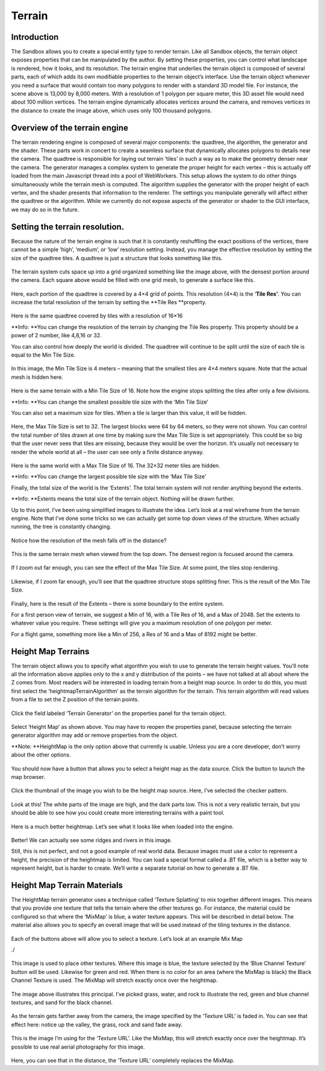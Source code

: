 Terrain
=======

.. figure:: ./images/terrain/terrain.htmlcd_Image0.png
   :alt: 

Introduction
------------

The Sandbox allows you to create a special entity type to render
terrain. Like all Sandbox objects, the terrain object exposes properties
that can be manipulated by the author. By setting these properties, you
can control what landscape is rendered, how it looks, and its
resolution. The terrain engine that underlies the terrain object is
composed of several parts, each of which adds its own modifiable
properties to the terrain object’s interface. Use the terrain object
whenever you need a surface that would contain too many polygons to
render with a standard 3D model file. For instance, the scene above is
13,000 by 8,000 meters. With a resolution of 1 polygon per square meter,
this 3D asset file would need about 100 million vertices. The terrain
engine dynamically allocates vertices around the camera, and removes
vertices in the distance to create the image above, which uses only 100
thousand polygons.

Overview of the terrain engine
------------------------------

The terrain rendering engine is composed of several major components:
the quadtree, the algorithm, the generator and the shader. These parts
work in concert to create a seamless surface that dynamically allocates
polygons to details near the camera. The quadtree is responsible for
laying out terrain ’tiles’ in such a way as to make the geometry denser
near the camera. The generator manages a complex system to generate the
proper height for each vertex – this is actually off loaded from the
main Javascript thread into a pool of WebWorkers. This setup allows the
system to do other things simultaneously while the terrain mesh is
computed. The algorithm supplies the generator with the proper height of
each vertex, and the shader presents that information to the renderer.
The settings you manipulate generally will affect either the quadtree or
the algorithm. While we currently do not expose aspects of the generator
or shader to the GUI interface, we may do so in the future.

Setting the terrain resolution.
-------------------------------

Because the nature of the terrain engine is such that it is constantly
reshuffling the exact positions of the vertices, there cannot be a
simple ‘high’, ‘medium’, or ‘low’ resolution setting. Instead, you
manage the effective resolution by setting the size of the quadtree
tiles. A quadtree is just a structure that looks something like this.

.. figure:: ./images/terrain/terrain.htmlcd_Image1.png
   :alt: 

The terrain system cuts space up into a grid organized something like
the image above, with the densest portion around the camera. Each square
above would be filled with one grid mesh, to generate a surface like
this.

.. figure:: ./images/terrain/terrain.htmlcd_Image2.png
   :alt: 

Here, each portion of the quadtree is covered by a 4×4 grid of points.
This resolution (4×4) is the ‘\ **Tile Res’**. You can increase the
total resolution of the terrain by setting the **Tile Res **\ property.

.. figure:: ./images/terrain/terrain.htmlcd_Image3.png
   :alt: 

Here is the same quadtree covered by tiles with a resolution of 16×16

**Info: **\ You can change the resolution of the terrain by changing the
Tile Res property. This property should be a power of 2 number, like
4,8,16 or 32.

You can also control how deeply the world is divided. The quadtree will
continue to be split until the size of each tile is equal to the Min
Tile Size.

.. figure:: ./images/terrain/terrain.htmlcd_Image4.png
   :alt: 

In this image, the Min Tile Size is 4 meters – meaning that the smallest
tiles are 4×4 meters square. Note that the actual mesh is hidden here.

.. figure:: ./images/terrain/terrain.htmlcd_Image5.png
   :alt: 

Here is the same terrain with a Min Tile Size of 16. Note how the engine
stops splitting the tiles after only a few divisions.

**Info: **\ You can change the smallest possible tile size with the ‘Min
Tile Size’

You can also set a maximum size for tiles. When a tile is larger than
this value, it will be hidden.

.. figure:: ./images/terrain/terrain.htmlcd_Image6.png
   :alt: 

Here, the Max Tile Size is set to 32. The largest blocks were 64 by 64
meters, so they were not shown. You can control the total number of
tiles drawn at one time by making sure the Max Tile Size is set
appropriately. This could be so big that the user never sees that tiles
are missing, because they would be over the horizon. It’s usually not
necessary to render the whole world at all – the user can see only a
finite distance anyway.

.. figure:: ./images/terrain/terrain.htmlcd_Image7.png
   :alt: 

Here is the same world with a Max Tile Size of 16. The 32×32 meter tiles
are hidden.

**Info: **\ You can change the largest possible tile size with the ‘Max
Tile Size’

Finally, the total size of the world is the ‘Extents’. The total terrain
system will not render anything beyond the extents.

**Info: **\ Extents means the total size of the terrain object. Nothing
will be drawn further.

Up to this point, I’ve been using simplified images to illustrate the
idea. Let’s look at a real wireframe from the terrain engine. Note that
I’ve done some tricks so we can actually get some top down views of the
structure. When actually running, the tree is constantly changing.

.. figure:: ./images/terrain/terrain.htmlcd_Image8.png
   :alt: 

Notice how the resolution of the mesh falls off in the distance?

.. figure:: ./images/terrain/terrain.htmlcd_Image9.png
   :alt: 

This is the same terrain mesh when viewed from the top down. The densest
region is focused around the camera.

.. figure:: ./images/terrain/terrain.htmlcd_Image10.png
   :alt: 

If I zoom out far enough, you can see the effect of the Max Tile Size.
At some point, the tiles stop rendering.

.. figure:: ./images/terrain/terrain.htmlcd_Image11.png
   :alt: 

Likewise, if I zoom far enough, you’ll see that the quadtree structure
stops splitting finer. This is the result of the Min Tile Size.

.. figure:: ./images/terrain/terrain.htmlcd_Image12.png
   :alt: 

Finally, here is the result of the Extents – there is some boundary to
the entire system.

For a first person view of terrain, we suggest a Min of 16, with a Tile
Res of 16, and a Max of 2048. Set the extents to whatever value you
require. These settings will give you a maximum resolution of one
polygon per meter.

For a flight game, something more like a Min of 256, a Res of 16 and a
Max of 8192 might be better.

Height Map Terrains
-------------------

The terrain object allows you to specify what algorithm you wish to use
to generate the terrain height values. You’ll note all the information
above applies only to the x and y distribution of the points – we have
not talked at all about where the Z comes from. Most readers will be
interested in loading terrain from a height map source. In order to do
this, you must first select the ‘heightmapTerrainAlgorithm’ as the
terrain algorithm for the terrain. This terrain algorithm will read
values from a file to set the Z position of the terrain points.

.. figure:: ./images/terrain/terrain.htmlcd_Image13.png
   :alt: 

Click the field labeled ‘Terrain Generator’ on the properties panel for
the terrain object.

.. figure:: ./images/terrain/terrain.htmlcd_Image14.png
   :alt: 

Select ‘Height Map’ as shown above. You may have to reopen the
properties panel, because selecting the terrain generator algorithm may
add or remove properties from the object.

**Note: **\ HeightMap is the only option above that currently is usable.
Unless you are a core developer, don’t worry about the other options.

.. figure:: ./images/terrain/terrain.htmlcd_Image15.png
   :alt: 

You should now have a button that allows you to select a height map as
the data source. Click the button to launch the map browser.

.. figure:: ./images/terrain/terrain.htmlcd_Image16.png
   :alt: 

Click the thumbnail of the image you wish to be the height map source.
Here, I’ve selected the checker pattern.

.. figure:: ./images/terrain/terrain.htmlcd_Image17.png
   :alt: 

Look at this! The white parts of the image are high, and the dark parts
low. This is not a very realistic terrain, but you should be able to see
how you could create more interesting terrains with a paint tool.

.. figure:: ./images/terrain/terrain.htmlcd_Image18.png
   :alt: 

Here is a much better heightmap. Let’s see what it looks like when
loaded into the engine.

.. figure:: ./images/terrain/terrain.htmlcd_Image19.png
   :alt: 

Better! We can actually see some ridges and rivers in this image.

Still, this is not perfect, and not a good example of real world data.
Because images must use a color to represent a height, the precision of
the heightmap is limited. You can load a special format called a .BT
file, which is a better way to represent height, but is harder to
create. We’ll write a separate tutorial on how to generate a .BT file.

Height Map Terrain Materials
----------------------------

The HeightMap terrain generator uses a technique called ‘Texture
Splatting’ to mix together different images. This means that you provide
one texture that tells the terrain where the other textures go. For
instance, the material could be configured so that where the ‘MixMap’ is
blue, a water texture appears. This will be described in detail below.
The material also allows you to specify an overall image that will be
used instead of the tiling textures in the distance.

.. figure:: ./images/terrain/terrain.htmlcd_Image20.png
   :alt: 

Each of the buttons above will allow you to select a texture. Let’s look
at an example Mix Map

./

.. figure:: ./images/terrain/terrain.htmlcd_Image21.png
   :alt: 

This image is used to place other textures. Where this image is blue,
the texture selected by the ‘Blue Channel Texture’ button will be used.
Likewise for green and red. When there is no color for an area (where
the MixMap is black) the Black Channel Texture is used. The MixMap will
stretch exactly once over the heightmap.

.. figure:: ./images/terrain/terrain.htmlcd_Image22.png
   :alt: 

The image above illustrates this principal. I’ve picked grass, water,
and rock to illustrate the red, green and blue channel textures, and
sand for the black channel.

.. figure:: ./images/terrain/terrain.htmlcd_Image23.png
   :alt: 

As the terrain gets farther away from the camera, the image specified by
the ‘Texture URL’ is faded in. You can see that effect here: notice up
the valley, the grass, rock and sand fade away.

.. figure:: ./images/terrain/terrain.htmlcd_Image24.png
   :alt: 

This is the image I’m using for the ‘Texture URL’. Like the MixMap, this
will stretch exactly once over the heightmap. It’s possible to use real
aerial photography for this image.

.. figure:: http://vwf.adlnet.gov/r/wp-content/uploads/documentation/tutorials/./images/terrain/mountain.png
   :alt: 

Here, you can see that in the distance, the ‘Texture URL’ completely
replaces the MixMap.
